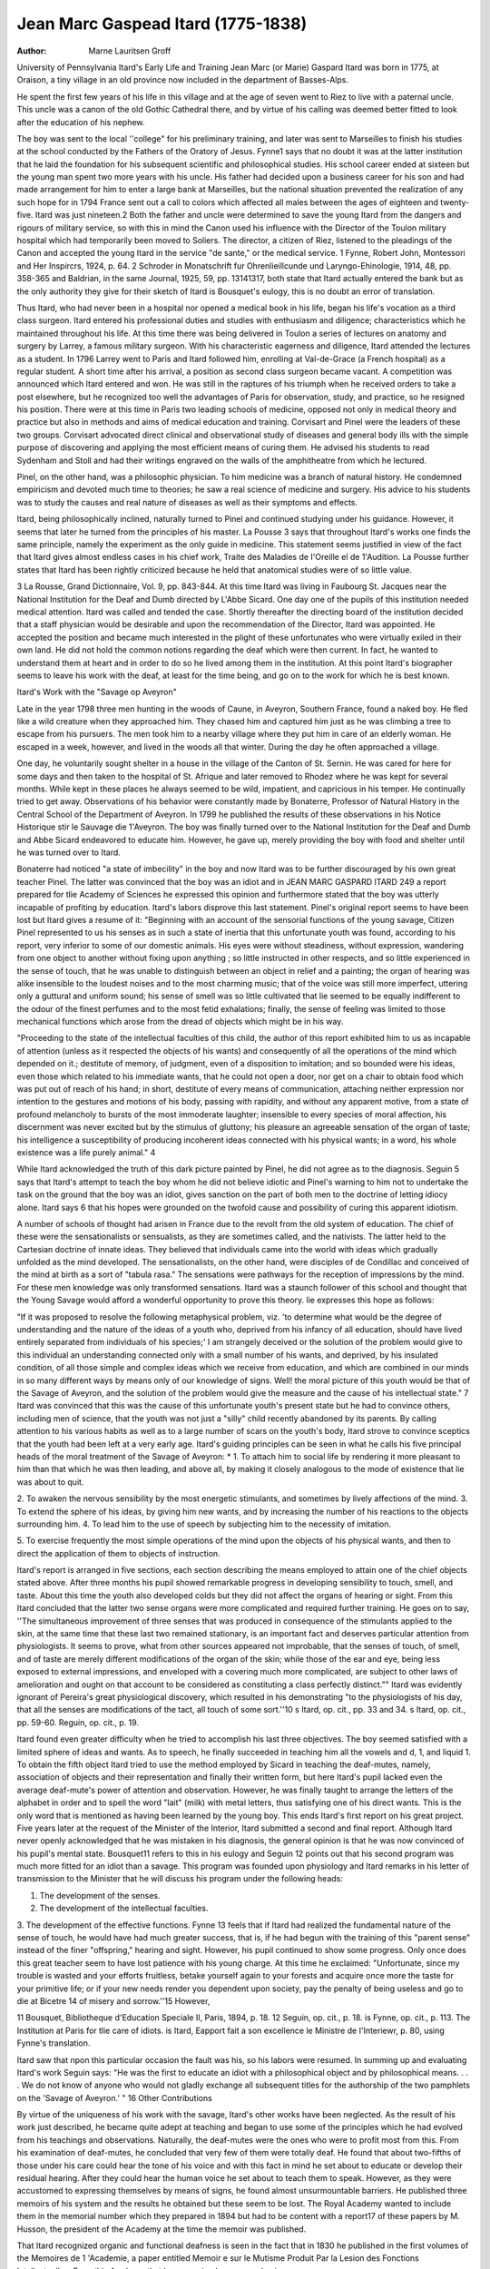 Jean Marc Gaspead Itard (1775-1838)
====================================

:Author:  Marne Lauritsen Groff
University of Pennsylvania
Itard's Early Life and Training
Jean Marc (or Marie) Gaspard Itard was born in 1775, at
Oraison, a tiny village in an old province now included in the
department of Basses-Alps.

He spent the first few years of his life in this village and at
the age of seven went to Riez to live with a paternal uncle. This
uncle was a canon of the old Gothic Cathedral there, and by virtue
of his calling was deemed better fitted to look after the education
of his nephew.

The boy was sent to the local ''college" for his preliminary
training, and later was sent to Marseilles to finish his studies at the
school conducted by the Fathers of the Oratory of Jesus. Fynne1
says that no doubt it was at the latter institution that he laid the
foundation for his subsequent scientific and philosophical studies.
His school career ended at sixteen but the young man spent two
more years with his uncle. His father had decided upon a business
career for his son and had made arrangement for him to enter a
large bank at Marseilles, but the national situation prevented the
realization of any such hope for in 1794 France sent out a call to
colors which affected all males between the ages of eighteen and
twenty-five. Itard was just nineteen.2 Both the father and uncle
were determined to save the young Itard from the dangers and
rigours of military service, so with this in mind the Canon used
his influence with the Director of the Toulon military hospital
which had temporarily been moved to Soliers. The director, a
citizen of Riez, listened to the pleadings of the Canon and accepted
the young Itard in the service "de sante," or the medical service.
1 Fynne, Robert John, Montessori and Her Inspircrs, 1924, p. 64.
2 Schroder in Monatschrift fur Ohrenlieillcunde und Laryngo-Ehinologie,
1914, 48, pp. 358-365 and Baldrian, in the same Journal, 1925, 59, pp. 13141317, both state that Itard actually entered the bank but as the only authority
they give for their sketch of Itard is Bousquet's eulogy, this is no doubt an
error of translation.

Thus Itard, who had never been in a hospital nor opened a medical
book in his life, began his life's vocation as a third class surgeon.
Itard entered his professional duties and studies with enthusiasm
and diligence; characteristics which he maintained throughout his
life. At this time there was being delivered in Toulon a series of
lectures on anatomy and surgery by Larrey, a famous military
surgeon. With his characteristic eagerness and diligence, Itard
attended the lectures as a student. In 1796 Larrey went to Paris
and Itard followed him, enrolling at Val-de-Grace (a French hospital) as a regular student. A short time after his arrival, a position as second class surgeon became vacant. A competition was
announced which Itard entered and won. He was still in the raptures of his triumph when he received orders to take a post elsewhere, but he recognized too well the advantages of Paris for observation, study, and practice, so he resigned his position.
There were at this time in Paris two leading schools of medicine,
opposed not only in medical theory and practice but also in methods
and aims of medical education and training. Corvisart and Pinel
were the leaders of these two groups. Corvisart advocated direct
clinical and observational study of diseases and general body ills
with the simple purpose of discovering and applying the most
efficient means of curing them. He advised his students to read
Sydenham and Stoll and had their writings engraved on the walls
of the amphitheatre from which he lectured.

Pinel, on the other hand, was a philosophic physician. To him
medicine was a branch of natural history. He condemned empiricism and devoted much time to theories; he saw a real science of
medicine and surgery. His advice to his students was to study the
causes and real nature of diseases as well as their symptoms and
effects.

Itard, being philosophically inclined, naturally turned to Pinel
and continued studying under his guidance. However, it seems
that later he turned from the principles of his master. La Pousse 3
says that throughout Itard's works one finds the same principle,
namely the experiment as the only guide in medicine. This statement seems justified in view of the fact that Itard gives almost
endless cases in his chief work, Traite des Maladies de I'Oreille el
de 1'Audition. La Pousse further states that Itard has been rightly
criticized because he held that anatomical studies were of so little
value.

3 La Rousse, Grand Dictionnaire, Vol. 9, pp. 843-844.
At this time Itard was living in Faubourg St. Jacques near the
National Institution for the Deaf and Dumb directed by L'Abbe
Sicard. One day one of the pupils of this institution needed medical
attention. Itard was called and tended the case. Shortly thereafter the directing board of the institution decided that a staff
physician would be desirable and upon the recommendation of the
Director, Itard was appointed. He accepted the position and became much interested in the plight of these unfortunates who were
virtually exiled in their own land. He did not hold the common
notions regarding the deaf which were then current. In fact, he
wanted to understand them at heart and in order to do so he lived
among them in the institution. At this point Itard's biographer
seems to leave his work with the deaf, at least for the time being,
and go on to the work for which he is best known.

Itard's Work with the "Savage op Aveyron"

Late in the year 1798 three men hunting in the woods of Caune,
in Aveyron, Southern France, found a naked boy. He fled like a
wild creature when they approached him. They chased him and
captured him just as he was climbing a tree to escape from his
pursuers. The men took him to a nearby village where they put
him in care of an elderly woman. He escaped in a week, however,
and lived in the woods all that winter. During the day he often
approached a village.

One day, he voluntarily sought shelter in a house in the village
of the Canton of St. Sernin. He was cared for here for some days
and then taken to the hospital of St. Afrique and later removed to
Rhodez where he was kept for several months. While kept in these
places he always seemed to be wild, impatient, and capricious in his
temper. He continually tried to get away. Observations of his
behavior were constantly made by Bonaterre, Professor of Natural
History in the Central School of the Department of Aveyron. In
1799 he published the results of these observations in his Notice
Historique stir le Sauvage die 1'Aveyron. The boy was finally
turned over to the National Institution for the Deaf and Dumb
and Abbe Sicard endeavored to educate him. However, he gave
up, merely providing the boy with food and shelter until he was
turned over to Itard.

Bonaterre had noticed "a state of imbecility" in the boy and
now Itard was to be further discouraged by his own great teacher
Pinel. The latter was convinced that the boy was an idiot and in
JEAN MARC GASPARD ITARD 249
a report prepared for tlie Academy of Sciences he expressed this
opinion and furthermore stated that the boy was utterly incapable
of profiting by education. Itard's labors disprove this last statement. Pinel's original report seems to have been lost but Itard
gives a resume of it: "Beginning with an account of the sensorial
functions of the young savage, Citizen Pinel represented to us his
senses as in such a state of inertia that this unfortunate youth was
found, according to his report, very inferior to some of our domestic
animals. His eyes were without steadiness, without expression,
wandering from one object to another without fixing upon anything ; so little instructed in other respects, and so little experienced
in the sense of touch, that he was unable to distinguish between an
object in relief and a painting; the organ of hearing was alike
insensible to the loudest noises and to the most charming music;
that of the voice was still more imperfect, uttering only a guttural
and uniform sound; his sense of smell was so little cultivated that
lie seemed to be equally indifferent to the odour of the finest perfumes and to the most fetid exhalations; finally, the sense of feeling
was limited to those mechanical functions which arose from the
dread of objects which might be in his way.

"Proceeding to the state of the intellectual faculties of this child,
the author of this report exhibited him to us as incapable of attention (unless as it respected the objects of his wants) and consequently of all the operations of the mind which depended on it.;
destitute of memory, of judgment, even of a disposition to imitation; and so bounded were his ideas, even those which related to
his immediate wants, that he could not open a door, nor get on a
chair to obtain food which was put out of reach of his hand; in
short, destitute of every means of communication, attaching neither
expression nor intention to the gestures and motions of his body,
passing with rapidity, and without any apparent motive, from a
state of profound melancholy to bursts of the most immoderate
laughter; insensible to every species of moral affection, his discernment was never excited but by the stimulus of gluttony; his pleasure
an agreeable sensation of the organ of taste; his intelligence a
susceptibility of producing incoherent ideas connected with his
physical wants; in a word, his whole existence was a life purely
animal." 4

While Itard acknowledged the truth of this dark picture painted
by Pinel, he did not agree as to the diagnosis. Seguin 5 says that
Itard's attempt to teach the boy whom he did not believe idiotic
and Pinel's warning to him not to undertake the task on the ground
that the boy was an idiot, gives sanction on the part of both men
to the doctrine of letting idiocy alone. Itard says 6 that his hopes
were grounded on the twofold cause and possibility of curing this
apparent idiotism.

A number of schools of thought had arisen in France due to
the revolt from the old system of education. The chief of these
were the sensationalists or sensualists, as they are sometimes called,
and the nativists. The latter held to the Cartesian doctrine of
innate ideas. They believed that individuals came into the world
with ideas which gradually unfolded as the mind developed. The
sensationalists, on the other hand, were disciples of de Condillac
and conceived of the mind at birth as a sort of "tabula rasa."
The sensations were pathways for the reception of impressions by
the mind. For these men knowledge was only transformed sensations. Itard was a staunch follower of this school and thought
that the Young Savage would afford a wonderful opportunity to
prove this theory. lie expresses this hope as follows:

"If it was proposed to resolve the following metaphysical problem,
viz. 'to determine what would be the degree of understanding and
the nature of the ideas of a youth who, deprived from his infancy
of all education, should have lived entirely separated from individuals of his species;' I am strangely deceived or the solution of
the problem would give to this individual an understanding connected only with a small number of his wants, and deprived, by his
insulated condition, of all those simple and complex ideas which
we receive from education, and which are combined in our minds
in so many different ways by means only of our knowledge of
signs. Well! the moral picture of this youth would be that of the
Savage of Aveyron, and the solution of the problem would give the
measure and the cause of his intellectual state." 7 Itard was convinced that this was the cause of this unfortunate youth's present
state but he had to convince others, including men of science, that
the youth was not just a "silly" child recently abandoned by its
parents. By calling attention to his various habits as well as to
a large number of scars on the youth's body, Itard strove to convince sceptics that the youth had been left at a very early age.
Itard's guiding principles can be seen in what he calls his five
principal heads of the moral treatment of the Savage of Aveyron: *
1. To attach him to social life by rendering it more pleasant to
him than that which he was then leading, and above all, by making
it closely analogous to the mode of existence that lie was about to
quit.

2. To awaken the nervous sensibility by the most energetic
stimulants, and sometimes by lively affections of the mind.
3. To extend the sphere of his ideas, by giving him new wants,
and by increasing the number of his reactions to the objects surrounding him.
4. To lead him to the use of speech by subjecting him to the
necessity of imitation.

5. To exercise frequently the most simple operations of the mind
upon the objects of his physical wants, and then to direct the
application of them to objects of instruction.

Itard's report is arranged in five sections, each section describing the means employed to attain one of the chief objects stated
above. After three months his pupil showed remarkable progress
in developing sensibility to touch, smell, and taste. About this
time the youth also developed colds but they did not affect the
organs of hearing or sight. From this Itard concluded that the
latter two sense organs were more complicated and required further
training. He goes on to say, ''The simultaneous improvement of
three senses that was produced in consequence of the stimulants
applied to the skin, at the same time that these last two remained
stationary, is an important fact and deserves particular attention
from physiologists. It seems to prove, what from other sources
appeared not improbable, that the senses of touch, of smell, and of
taste are merely different modifications of the organ of the skin;
while those of the ear and eye, being less exposed to external impressions, and enveloped with a covering much more complicated,
are subject to other laws of amelioration and ought on that account to be considered as constituting a class perfectly distinct.""
Itard was evidently ignorant of Pereira's great physiological discovery, which resulted in his demonstrating "to the physiologists
of his day, that all the senses are modifications of the tact, all touch
of some sort.''10
s Itard, op. cit., pp. 33 and 34.
s Itard, op. cit., pp. 59-60.
Reguin, op. cit., p. 19.

Itard found even greater difficulty when he tried to accomplish
his last three objectives. The boy seemed satisfied with a limited
sphere of ideas and wants. As to speech, he finally succeeded in
teaching him all the vowels and d, 1, and liquid 1. To obtain the
fifth object Itard tried to use the method employed by Sicard in
teaching the deaf-mutes, namely, association of objects and their
representation and finally their written form, but here Itard's pupil
lacked even the average deaf-mute's power of attention and observation. However, he was finally taught to arrange the letters of
the alphabet in order and to spell the word "lait" (milk) with
metal letters, thus satisfying one of his direct wants. This is the
only word that is mentioned as having been learned by the young
boy. This ends Itard's first report on his great project.
Five years later at the request of the Minister of the Interior,
Itard submitted a second and final report. Although Itard never
openly acknowledged that he was mistaken in his diagnosis, the
general opinion is that he was now convinced of his pupil's mental
state. Bousquet11 refers to this in his eulogy and Seguin 12 points
out that his second program was much more fitted for an idiot than
a savage. This program was founded upon physiology and Itard
remarks in his letter of transmission to the Minister that he will
discuss his program under the following heads:

1. The development of the senses.
2. The development of the intellectual faculties.
3. The development of the effective functions.
Fynne 13 feels that if Itard had realized the fundamental nature
of the sense of touch, he would have had much greater success, that
is, if he had begun with the training of this "parent sense" instead
of the finer "offspring," hearing and sight. However, his pupil
continued to show some progress. Only once does this great teacher
seem to have lost patience with his young charge. At this time he
exclaimed: "Unfortunate, since my trouble is wasted and your
efforts fruitless, betake yourself again to your forests and acquire
once more the taste for your primitive life; or if your new needs
render you dependent upon society, pay the penalty of being useless
and go to die at Bicetre 14 of misery and sorrow.''15 However,

11 Bousquet, Bibliotheque d'Education Speciale II, Paris, 1894, p. 18.
12 Seguin, op. cit., p. 18.
is Fynne, op. cit., p. 113.
The Institution at Paris for tlie care of idiots.
is Itard, Eapport fait a son excellence le Ministre de I'Interiewr, p. 80,
using Fynne's translation.

Itard saw that npon this particular occasion the fault was his, so
his labors were resumed.
In summing up and evaluating Itard's work Seguin says: "He
was the first to educate an idiot with a philosophical object and by
philosophical means. . . . We do not know of anyone who would
not gladly exchange all subsequent titles for the authorship of the
two pamphlets on the 'Savage of Aveyron.' " 16
Other Contributions

By virtue of the uniqueness of his work with the savage, Itard's
other works have been neglected. As the result of his work just
described, he became quite adept at teaching and began to use some
of the principles which he had evolved from his teachings and
observations. Naturally, the deaf-mutes were the ones who were
to profit most from this. From his examination of deaf-mutes, he
concluded that very few of them were totally deaf. He found that
about two-fifths of those under his care could hear the tone of his
voice and with this fact in mind he set about to educate or develop
their residual hearing. After they could hear the human voice he
set about to teach them to speak. However, as they were accustomed
to expressing themselves by means of signs, he found almost unsurmountable barriers. He published three memoirs of his system
and the results he obtained but these seem to be lost. The Royal
Academy wanted to include them in the memorial number which
they prepared in 1894 but had to be content with a report17 of
these papers by M. Husson, the president of the Academy at the
time the memoir was published.

That Itard recognized organic and functional deafness is seen
in the fact that in 1830 he published in the first volumes of the
Memoires de 1 'Academie, a paper entitled Memoir e sur le Mutisme
Produit Par la Lesion des Fonctions Intellectuelles. From this
Ave learn that he recognized sensory aphasia.

Bousquet points out in his eulogy that Itard gave to science
reports on pneumo-thorax, dropsy, stuttering, intermittent fever,
and other subjects. However, his chief interest always centered
around audition and the diseases of the ear, and it was in this field
that he produced his greatest work.
Seguin, op. cit., pp. 22-23.
17 Husson, M., Bibliotlieque, etc., pp. 123-141.

Itard's Works

In 1821, Chez Mequignon-Marvis, of Paris, published Itard's
Traite des Maladies de VOreille et de I'Audition, Vols. I and II. Vol.
I contains three sections: Anatomy, Physiology, and Diseases of the
Ear. Vol. II treats of Diseases of Audition. At the time of his
death, Itard was engaged in a revision of this book but the completion was left to his fellow members of the Academy. In 1824 the
Royal Academy of Medicine edited the second edition. However,
they made this edition a sort of tribute to their fellow scientist so
that in addition to the material in the first edition, the second edition
contains:

1. Moge Historique de M. Itard. Lu dans la seance publique
annuelle de, l'Academie Royale de Medicine, de Ier decembre 1839;
Par M. Bousquet.

2. Report of the Royal Academy on his L'Education physiolo(jique du sens auditif chez les sourds-muets, reported by M. Husson.
3. Memoire sur Ije Mutisme, (Produit par la Lesion des Fonctions
Intellectuelles). Lu a la premiere seance publique de l'Academie
royale de Medicine par M. Itard, medicin de 1'Institution royale des
Sourds-Muets.

4. De I'Education d'un Homme Sauvage ou des Premier Developpments Physiques et Moraux du Jeune Sauvage de I'Aveyron.
M. Itard.
5. Three letters from the Minister of Interior, Champagny.
6. Letter from M. Dacier to the Minister of Interior.
7. Rapport fait a son excellence le M'inistre de Vlnterieur. Par
M. Itard.
Both editions contain three plates with twenty illustrations.
Among these are: d 'Acoumetre, an instrument to measure audition.
(The forerunner of our audiometer) ; a picture of a head band and
nose piece designed to hold in place a probe inserted into the eustachian tube; three probes for catherizing the tube; earphones and
a megaphone. Most of these instruments were no doubt invented
by Itard himself for La Rousse 18 tells us that he worked out a technique with rules for a simple method of catherizing the ear and that
he invented many instruments necessary for his method of treatment.
A careful search of sources has revealed only the following
meagre list of Itard's writings. The Catalogue of Scientific Papers
of the Royal Society, 1800-1863 gives two titles:
is La Eousse, op. cit., Vol. 9, p. 843.

1. Memoire sur quelques fonctions involuntaires des appareils,
la locomotion, de la prehension et de la voix. Archiv. Gen. de Med.
VIII, 1825 pp. 385-407.

2. I)e la parole consideree comme de developpement de la sensibilitie organique. Revue Med. Franc, et Etr. II, 1828, pp. 359-370.
The three series of the Index Catalogue of the Library of the
Surgeon General's Office U. S. Army show that the following reprints or titles were presented to the Library:
1. Sur le pneumo-tliorax, ou les congestions gazeuses qui se
forment dans la poitrine. 20 pp. 8? Paris an XI 1803 v. 32.
Sur. Gen. Index, Series 1, Vol. 7.
2. On the Surgical Treatment of Deafness. In Dunglison's
American Medical Library 8? Phila., 1838, pp. 75-92. Sur. Gen.
Index, Series II, Vol. 8.
3. L'Art de prolonger da vie humaine, etc., by Anthony Florian
Madinger Willich, translated from English with a great number
of critical and explanatory notes, by Itard. 2 ed., 2 v. IV, 600 pp.
11 8? Paris, Chez Artaud, 1805. Sur. Gen. Index, Series I, Vol. 7.
(Itard's two well known reports on the Savage are also listed.)
Close upon the lament that this great man left us so little of
the fruits of his labors in concrete form, comes the even greater
lament that so very few of his writings are even available. His first
report on the young savage, to which we have referred so often, was
first published in Paris in 1801. In 1802 an English edition was
printed in Paris. According to Fynne this is available in the British Museum in London. Recently, one has been located at Lunt
Library, Northwestern University. As there is no mention of any
translator we may assume that Itard wrote this English version
himself. The occasional stilted expressions and unusual words bear
out this observation and his translation of Willich's 600 page book
adds further weight to the assumption. The French edition of this
is available in the Bibliotheque Speciale II, Publications du Progres Medical, Paris, 1894. A copy of this is also to be found at
Lunt. As has been mentioned before the entire contents of this
monograph, excepting the preface by Bourneville, is included in
the second edition of Trait e des Maladies de VOreille. (Available
in both first and second editions at Crerar Library, Chicago.)
In collaboration with Esquirol he contributed some notes to
A. M. Chambeyron's translation of Johan Christoph Hoffbauer's
German book: Medicine legale relative aux alienes et aux sourdmuets, ou les lois appliques aux disordres de 1'intelligence. Paris
1827, J. B. Bailliere.

Nicholas Deleau in Sur le cathererisme de la trompe d'Eustaclie,
cites many of Itard's cases. In the Bulletin d 'oto-rhino-laringol.,
1919-20, n.s., xviii, pp. 239-253, A Castex has some notes on Itard,
his life and works.19 Two German authors, Baldrian and Schroder
also saw fit to publish short articles on Itard.20 However, as they
only used Bousquet's eulogy as a source, they yield nothing new.
The only other source found which contributed anything new was
Hirsch's Lexicon der Aerzte, Vol. 3, 1886. Here we find that Itard
was at one time Co-editor of Journal TJnivers. des Scienc. med. In
1822 he edited Revue Med. and in 1832 he helped edit Diet, de med.,
to which he contributed the article on dropsy. Hirsch gives as
sources the eulogy and Biogr. Univ. XXVI p. 102.

The best available, in fact the only English source of Itard's life
is in Fynne's book. He has translated very literally the main facts
of Itard's life as given in Bousquet's eulogy. His treatment of
Itard's two pamphlets on the savage is also very good. He quotes
extensively from Itard, especially from the English version of the
first paper. There is no English translation of the second report,
a work which seems worth doing. And in passing we might mention that it seems strange that no otologist has deemed Itard's work
important enough to translate into English. (There is a German
translation, Weimar 1822.)

Itard's Death and Testament

Having devoted his life to the advancement of science and to
the aid of unfortunates, especially deaf-mutes, Itard again displayed his generous spirit in his bequests. To the Institution for
Deaf-Mutes he gave a large sum of money. (Varying amounts from
100,000 to 160,000 francs have been stipulated.) To the Royal
Academy he gave 1,000 francs, the interest of which was to be given
triennially as a prize for the best memoir "de medicine pratique et
de therapeutique appliquee." But even here Itard displayed his
wisdom. No work was to be submitted for competition that, had
not been published two years. Time was thus to be a guaranty
against the "illusion of the experiment."

1? Not available.
20 Schroder, and Baldrian, op. cit., see page 1.
